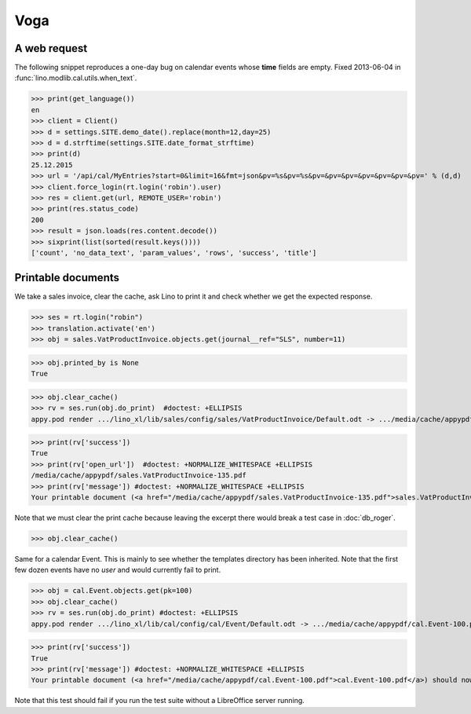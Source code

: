 .. doctest docs/specs/voga/voga.rst
.. _voga.tested.voga:

Voga
=======

..  doctest init:

    >>> from lino import startup
    >>> startup('lino_book.projects.roger.settings.doctests')
    >>> from lino.api.doctest import *
    >>> from django.utils.translation import get_language

    >>> print([lng.name for lng in settings.SITE.languages])
    ['en', 'de', 'fr']


A web request
-------------

The following snippet reproduces a one-day bug on calendar events
whose **time** fields are empty.  Fixed 2013-06-04 in
:func:`lino.modlib.cal.utils.when_text`.

>>> print(get_language())
en
>>> client = Client()
>>> d = settings.SITE.demo_date().replace(month=12,day=25)
>>> d = d.strftime(settings.SITE.date_format_strftime)
>>> print(d)
25.12.2015
>>> url = '/api/cal/MyEntries?start=0&limit=16&fmt=json&pv=%s&pv=%s&pv=&pv=&pv=&pv=&pv=&pv=&pv=' % (d,d)
>>> client.force_login(rt.login('robin').user)
>>> res = client.get(url, REMOTE_USER='robin')
>>> print(res.status_code)
200
>>> result = json.loads(res.content.decode())
>>> sixprint(list(sorted(result.keys())))
['count', 'no_data_text', 'param_values', 'rows', 'success', 'title']


Printable documents
-------------------

We take a sales invoice, clear the cache, ask Lino to print it and 
check whether we get the expected response.

>>> ses = rt.login("robin")
>>> translation.activate('en')
>>> obj = sales.VatProductInvoice.objects.get(journal__ref="SLS", number=11)

>>> obj.printed_by is None
True

>>> obj.clear_cache()
>>> rv = ses.run(obj.do_print)  #doctest: +ELLIPSIS
appy.pod render .../lino_xl/lib/sales/config/sales/VatProductInvoice/Default.odt -> .../media/cache/appypdf/sales.VatProductInvoice-135.pdf (language='en',params={'raiseOnError': True, 'ooPort': 8100, 'pythonWithUnoPath': ...}

>>> print(rv['success']) 
True
>>> print(rv['open_url'])  #doctest: +NORMALIZE_WHITESPACE +ELLIPSIS
/media/cache/appypdf/sales.VatProductInvoice-135.pdf
>>> print(rv['message']) #doctest: +NORMALIZE_WHITESPACE +ELLIPSIS
Your printable document (<a href="/media/cache/appypdf/sales.VatProductInvoice-135.pdf">sales.VatProductInvoice-135.pdf</a>) should now open in a new browser window. If it doesn't, please ask your system administrator.

Note that we must clear the print cache because leaving the excerpt
there would break a test case in :doc:`db_roger`.

>>> obj.clear_cache()

Same for a calendar Event.  This is mainly to see whether the
templates directory has been inherited.  Note that the first few dozen
events have no `user` and would currently fail to print.

>>> obj = cal.Event.objects.get(pk=100)
>>> obj.clear_cache()
>>> rv = ses.run(obj.do_print) #doctest: +ELLIPSIS
appy.pod render .../lino_xl/lib/cal/config/cal/Event/Default.odt -> .../media/cache/appypdf/cal.Event-100.pdf (language='en',params={'raiseOnError': True, 'ooPort': 8100, 'pythonWithUnoPath': ...}

>>> print(rv['success'])
True
>>> print(rv['message']) #doctest: +NORMALIZE_WHITESPACE +ELLIPSIS
Your printable document (<a href="/media/cache/appypdf/cal.Event-100.pdf">cal.Event-100.pdf</a>) should now open in a new browser window. If it doesn't, please ask your system administrator.

Note that this test should fail if you run the test suite without a 
LibreOffice server running.


